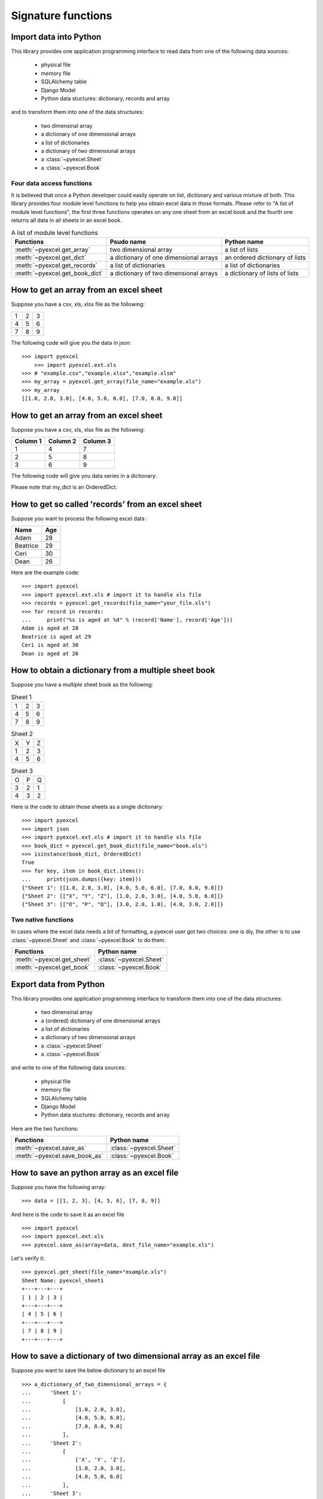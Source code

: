 Signature functions
====================

Import data into Python
---------------------------

This library provides one application programming interface to read data from one of the following data sources:

   * physical file
   * memory file
   * SQLAlchemy table
   * Django Model
   * Python data stuctures: dictionary, records and array

and to transform them into one of the data structures:

   * two dimensinal array
   * a dictionary of one dimensional arrays
   * a list of dictionaries
   * a dictionary of two dimensional arrays
   * a :class:`~pyexcel.Sheet`
   * a :class:`~pyexcel.Book`


Four data access functions
++++++++++++++++++++++++++++

It is believed that once a Python developer could easily operate on list, dictionary and various mixture of both. This library provides four
module level functions to help you obtain excel data in those formats. Please refer to "A list of module level functions",
the first three functions operates on any one sheet from an excel book and the fourth one returns all data in all sheets in an excel book.

.. table:: A list of module level functions

   =============================== ======================================= ================================ 
   Functions                       Psudo name                              Python name                      
   =============================== ======================================= ================================ 
   :meth:`~pyexcel.get_array`      two dimensional array                   a list of lists                 
   :meth:`~pyexcel.get_dict`       a dictionary of one dimensional arrays  an ordered dictionary of lists           
   :meth:`~pyexcel.get_records`    a list of dictionaries                  a list of dictionaries           
   :meth:`~pyexcel.get_book_dict`  a dictionary of two dimensional arrays  a dictionary of lists of lists      
   =============================== ======================================= ================================

How to get an array from an excel sheet
-----------------------------------------

Suppose you have a csv, xls, xlsx file as the following:

= = =
1 2 3
4 5 6
7 8 9
= = =

.. testcode::
   :hide:

   >>> import pyexcel as pe
   >>> import pyexcel.ext.xls   
   >>> data = [[1, 2, 3], [4, 5, 6], [7, 8, 9]]
   >>> s = pe.Sheet(data)
   >>> s.save_as("example.xls")

The following code will give you the data in json::

    >>> import pyexcel
	>>> import pyexcel.ext.xls
    >>> # "example.csv","example.xlsx","example.xlsm"
    >>> my_array = pyexcel.get_array(file_name="example.xls")
    >>> my_array
    [[1.0, 2.0, 3.0], [4.0, 5.0, 6.0], [7.0, 8.0, 9.0]]

.. testcode::
   :hide:

   >>> import os
   >>> os.unlink("example.xls")


How to get an array from an excel sheet
-----------------------------------------

Suppose you have a csv, xls, xlsx file as the following:

======== ========= ========
Column 1 Column 2  Column 3
======== ========= ========
1        4         7
2        5         8
3        6         9
======== ========= ========

.. testcode::
   :hide:

   >>> data = [
   ...      ["Column 1", "Column 2", "Column 3"],
   ...      [1, 2, 3],
   ...      [4, 5, 6],
   ...      [7, 8, 9]
   ...  ]
   >>> s = pyexcel.Sheet(data)
   >>> s.save_as("example_series.xls")


The following code will give you data series in a dictionary:

.. testcode::
    
   >>> import pyexcel
   >>> import pyexcel.ext.xls
   >>> from pyexcel._compact import OrderedDict
   >>> my_dict = pyexcel.get_dict(file_name="example_series.xls", name_columns_by_row=0)
   >>> isinstance(my_dict, OrderedDict)
   True
   >>> for key, values in my_dict.items():
   ...     print({key: values})
   {'Column 1': [1.0, 4.0, 7.0]}
   {'Column 2': [2.0, 5.0, 8.0]}
   {'Column 3': [3.0, 6.0, 9.0]}

Please note that my_dict is an OrderedDict.

.. testcode::
   :hide:

   >>> import os
   >>> os.unlink("example_series.xls")


How to get so called 'records' from an excel sheet
---------------------------------------------------

.. testcode::
   :hide:

   >>> import pyexcel as pe
   >>> import pyexcel.ext.xls
   >>> content = OrderedDict()
   >>> content.update({"Name": ["Adam", "Beatrice", "Ceri", "Dean"]})
   >>> content.update({"Age": [28, 29, 30, 26]})
   >>> pe.save_as(adict=content, dest_file_name="your_file.xls")

Suppose you want to process the following excel data :

========= ====
Name      Age
========= ====
Adam      28
Beatrice  29
Ceri      30
Dean      26
========= ====

Here are the example code::
   
   >>> import pyexcel
   >>> import pyexcel.ext.xls # import it to handle xls file
   >>> records = pyexcel.get_records(file_name="your_file.xls")
   >>> for record in records:
   ...     print("%s is aged at %d" % (record['Name'], record['Age']))
   Adam is aged at 28
   Beatrice is aged at 29
   Ceri is aged at 30
   Dean is aged at 26

.. testcode::
   :hide:

   >>> import os
   >>> os.unlink("your_file.xls")



How to obtain a dictionary from a multiple sheet book
-------------------------------------------------------

.. testcode::
   :hide:

   >>> a_dictionary_of_two_dimensional_arrays = {
   ...      'Sheet 1':
   ...          [
   ...              [1.0, 2.0, 3.0],
   ...              [4.0, 5.0, 6.0],
   ...              [7.0, 8.0, 9.0]
   ...          ],
   ...      'Sheet 2':
   ...          [
   ...              ['X', 'Y', 'Z'],
   ...              [1.0, 2.0, 3.0],
   ...              [4.0, 5.0, 6.0]
   ...          ],
   ...      'Sheet 3':
   ...          [
   ...              ['O', 'P', 'Q'],
   ...              [3.0, 2.0, 1.0],
   ...              [4.0, 3.0, 2.0]
   ...          ]
   ...  }
   >>> data = OrderedDict()
   >>> data.update({"Sheet 1": a_dictionary_of_two_dimensional_arrays['Sheet 1']})
   >>> data.update({"Sheet 2": a_dictionary_of_two_dimensional_arrays['Sheet 2']})
   >>> data.update({"Sheet 3": a_dictionary_of_two_dimensional_arrays['Sheet 3']})
   >>> pyexcel.save_book_as(bookdict=data, dest_file_name="book.xls")

Suppose you have a multiple sheet book as the following:

.. table:: Sheet 1

    = = =
    1 2 3
    4 5 6
    7 8 9
    = = =

.. table:: Sheet 2

    = = =
    X Y Z
    1 2 3
    4 5 6
    = = =

.. table:: Sheet 3

    = = =
    O P Q
    3 2 1
    4 3 2
    = = =

Here is the code to obtain those sheets as a single dictionary::

   >>> import pyexcel
   >>> import json
   >>> import pyexcel.ext.xls # import it to handle xls file
   >>> book_dict = pyexcel.get_book_dict(file_name="book.xls")
   >>> isinstance(book_dict, OrderedDict)
   True
   >>> for key, item in book_dict.items():
   ...     print(json.dumps({key: item}))
   {"Sheet 1": [[1.0, 2.0, 3.0], [4.0, 5.0, 6.0], [7.0, 8.0, 9.0]]}
   {"Sheet 2": [["X", "Y", "Z"], [1.0, 2.0, 3.0], [4.0, 5.0, 6.0]]}
   {"Sheet 3": [["O", "P", "Q"], [3.0, 2.0, 1.0], [4.0, 3.0, 2.0]]}

.. testcode::
   :hide:

   >>> import os
   >>> os.unlink("book.xls")


Two native functions
++++++++++++++++++++++

In cases where the excel data needs a bit of formatting, a pyexcel user got two choices: one is diy, the other is to use :class:`~pyexcel.Sheet`
and :class:`~pyexcel.Book` to do them.

=============================== ================================ 
Functions                       Python name                      
=============================== ================================ 
:meth:`~pyexcel.get_sheet`      :class:`~pyexcel.Sheet`
:meth:`~pyexcel.get_book`       :class:`~pyexcel.Book`
=============================== ================================ 

Export data from Python
-------------------------

This library provides one application programming interface to transform them into one of the data structures:

   * two dimensinal array
   * a (ordered) dictionary of one dimensional arrays
   * a list of dictionaries
   * a dictionary of two dimensional arrays
   * a :class:`~pyexcel.Sheet`
   * a :class:`~pyexcel.Book`

and write to one of the following data sources:

   * physical file
   * memory file
   * SQLAlchemy table
   * Django Model
   * Python data stuctures: dictionary, records and array

   
Here are the two functions:

=============================== ================================ 
Functions                       Python name                      
=============================== ================================ 
:meth:`~pyexcel.save_as`        :class:`~pyexcel.Sheet`
:meth:`~pyexcel.save_book_as`   :class:`~pyexcel.Book`
=============================== ================================ 

How to save an python array as an excel file
---------------------------------------------

Suppose you have the following array::

   >>> data = [[1, 2, 3], [4, 5, 6], [7, 8, 9]]

And here is the code to save it as an excel file ::

   >>> import pyexcel
   >>> import pyexcel.ext.xls   
   >>> pyexcel.save_as(array=data, dest_file_name="example.xls")

Let's verify it::

   >>> pyexcel.get_sheet(file_name="example.xls")
   Sheet Name: pyexcel_sheet1
   +---+---+---+
   | 1 | 2 | 3 |
   +---+---+---+
   | 4 | 5 | 6 |
   +---+---+---+
   | 7 | 8 | 9 |
   +---+---+---+


.. testcode::
   :hide:

   >>> import os
   >>> os.unlink("example.xls")


How to save a dictionary of two dimensional array as an excel file
--------------------------------------------------------------------

Suppose you want to save the below dictionary to an excel file ::
  
   >>> a_dictionary_of_two_dimensional_arrays = {
   ...      'Sheet 1':
   ...          [
   ...              [1.0, 2.0, 3.0],
   ...              [4.0, 5.0, 6.0],
   ...              [7.0, 8.0, 9.0]
   ...          ],
   ...      'Sheet 2':
   ...          [
   ...              ['X', 'Y', 'Z'],
   ...              [1.0, 2.0, 3.0],
   ...              [4.0, 5.0, 6.0]
   ...          ],
   ...      'Sheet 3':
   ...          [
   ...              ['O', 'P', 'Q'],
   ...              [3.0, 2.0, 1.0],
   ...              [4.0, 3.0, 2.0]
   ...          ]
   ...  }

Here is the code::

   >>> pyexcel.save_book_as(
   ...    bookdict=a_dictionary_of_two_dimensional_arrays,
   ...    dest_file_name="book.xls"
   ... )

If you want to preserve the order of sheets in your dictionary, you have to
pass on an ordered dictionary to the function itself. For example::

   >>> data = OrderedDict()
   >>> data.update({"Sheet 2": a_dictionary_of_two_dimensional_arrays['Sheet 2']})
   >>> data.update({"Sheet 1": a_dictionary_of_two_dimensional_arrays['Sheet 1']})
   >>> data.update({"Sheet 3": a_dictionary_of_two_dimensional_arrays['Sheet 3']})
   >>> pyexcel.save_book_as(bookdict=data, dest_file_name="book.xls")

Let's verify its order::

   >>> book_dict = pyexcel.get_book_dict(file_name="book.xls")
   >>> for key, item in book_dict.items():
   ...     print(json.dumps({key: item}))
   {"Sheet 2": [["X", "Y", "Z"], [1.0, 2.0, 3.0], [4.0, 5.0, 6.0]]}
   {"Sheet 1": [[1.0, 2.0, 3.0], [4.0, 5.0, 6.0], [7.0, 8.0, 9.0]]}
   {"Sheet 3": [["O", "P", "Q"], [3.0, 2.0, 1.0], [4.0, 3.0, 2.0]]}

Please notice that "Sheet 2" is the first item in the *book_dict*, meaning the order of sheets are preserved.

.. testcode::
   :hide:

   >>> import os
   >>> os.unlink("book.xls")


How to an excel sheet to a database using SQLAlchemy
----------------------------------------------------

.. NOTE::

   You can find the complete code of this example in examples folder on github

Before going ahead, let's import the needed components and initialize sql
engine and table base::

   >>> from sqlalchemy import create_engine
   >>> from sqlalchemy.ext.declarative import declarative_base
   >>> from sqlalchemy import Column , Integer, String, Float, Date
   >>> from sqlalchemy.orm import sessionmaker
   >>> engine = create_engine("sqlite:///birth.db")
   >>> Base = declarative_base()
   >>> Session = sessionmaker(bind=engine)

Let's suppose we have the following database model:

   >>> class BirthRegister(Base):
   ...     __tablename__='birth'
   ...     id=Column(Integer, primary_key=True)
   ...     name=Column(String)
   ...     weight=Column(Float)
   ...     birth=Column(Date)

Let's create the table::
  
   >>> Base.metadata.create_all(engine)

Now here is a sample excel file to be saved to the table:

===== ====== ===========
name  weight  birth     
===== ====== ===========
Adam  3.4    2015-02-03
Smith 4.2    2014-11-12
===== ====== ===========

.. testcode::
   :hide:

   >>> import datetime
   >>> data = [
   ...    ["name", "weight", "birth"],
   ...    ["Adam", 3.4, datetime.date(2015, 2, 3)],
   ...    ["Smith", 4.2, datetime.date(2014, 11, 12)]
   ... ]
   >>> pyexcel.save_as(array=data, dest_file_name="birth.xls")

Here is the code to import it:

   >>> session = Session() # obtain a sql session
   >>> pyexcel.save_as(file_name="birth.xls", dest_session=session, dest_table=BirthRegister)

Done it. It is that simple. Let's verify what has been imported to make sure.

   >>> sheet = pyexcel.get_sheet(session=session, table=BirthRegister)
   >>> sheet
   Sheet Name: birth
   +------------+----+-------+--------+
   | birth      | id | name  | weight |
   +------------+----+-------+--------+
   | 2015-02-03 | 1  | Adam  | 3.400  |
   +------------+----+-------+--------+
   | 2014-11-12 | 2  | Smith | 4.200  |
   +------------+----+-------+--------+

.. testcode::
   :hide:

   >>> session.close()
   >>> os.unlink('birth.db')

Data transportation/transcoding
----------------------------------

Based the capability of this library, it is capable of transporting your data in between any of these data sources:

   * physical file
   * memory file
   * SQLAlchemy table
   * Django Model
   * Python data stuctures: dictionary, records and array

